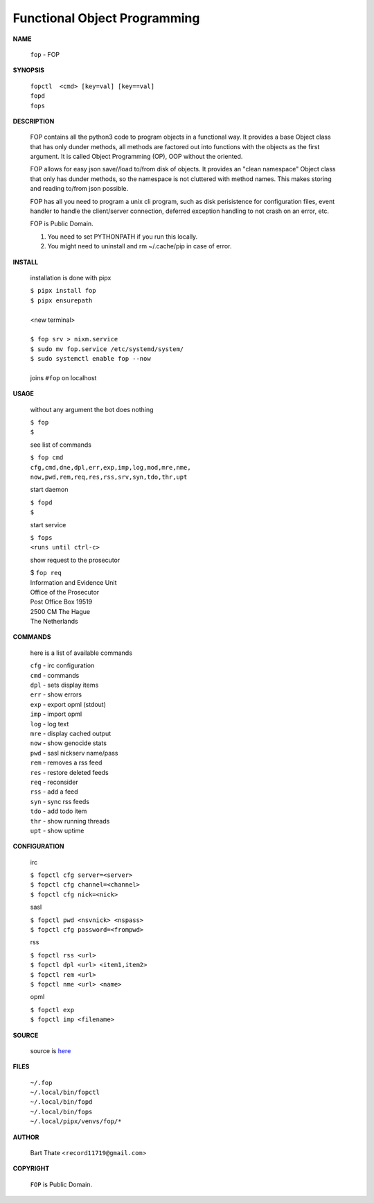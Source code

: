 Functional Object Programming
=============================


**NAME**


    ``fop`` - FOP


**SYNOPSIS**


    | ``fopctl  <cmd> [key=val] [key==val]``
    | ``fopd`` 
    | ``fops``


**DESCRIPTION**


    FOP contains all the python3 code to program objects in a functional
    way. It provides a base Object class that has only dunder methods, all
    methods are factored out into functions with the objects as the first
    argument. It is called Object Programming (OP), OOP without the
    oriented.

    FOP allows for easy json save//load to/from disk of objects. It
    provides an "clean namespace" Object class that only has dunder
    methods, so the namespace is not cluttered with method names. This
    makes storing and reading to/from json possible.

    FOP has all you need to program a unix cli program, such as disk
    perisistence for configuration files, event handler to handle the
    client/server connection, deferred exception handling to not crash
    on an error, etc.

    FOP is Public Domain.

    1. You need to set PYTHONPATH if you run this locally.
    2. You might need to uninstall and rm ~/.cache/pip in case of error.


**INSTALL**

    installation is done with pipx

    | ``$ pipx install fop``
    | ``$ pipx ensurepath``
    |
    | <new terminal>
    |
    | ``$ fop srv > nixm.service``
    | ``$ sudo mv fop.service /etc/systemd/system/``
    | ``$ sudo systemctl enable fop --now``
    |
    | joins ``#fop`` on localhost


**USAGE**

    without any argument the bot does nothing

    | ``$ fop``
    | ``$``

    see list of commands

    | ``$ fop cmd``
    | ``cfg,cmd,dne,dpl,err,exp,imp,log,mod,mre,nme,``
    | ``now,pwd,rem,req,res,rss,srv,syn,tdo,thr,upt``

    start daemon

    | ``$ fopd``
    | ``$``

    start service

    | ``$ fops``
    | ``<runs until ctrl-c>``

    show request to the prosecutor

    | $ ``fop req``
    | Information and Evidence Unit
    | Office of the Prosecutor
    | Post Office Box 19519
    | 2500 CM The Hague
    | The Netherlands


**COMMANDS**

    here is a list of available commands

    | ``cfg`` - irc configuration
    | ``cmd`` - commands
    | ``dpl`` - sets display items
    | ``err`` - show errors
    | ``exp`` - export opml (stdout)
    | ``imp`` - import opml
    | ``log`` - log text
    | ``mre`` - display cached output
    | ``now`` - show genocide stats
    | ``pwd`` - sasl nickserv name/pass
    | ``rem`` - removes a rss feed
    | ``res`` - restore deleted feeds
    | ``req`` - reconsider
    | ``rss`` - add a feed
    | ``syn`` - sync rss feeds
    | ``tdo`` - add todo item
    | ``thr`` - show running threads
    | ``upt`` - show uptime


**CONFIGURATION**

    irc

    | ``$ fopctl cfg server=<server>``
    | ``$ fopctl cfg channel=<channel>``
    | ``$ fopctl cfg nick=<nick>``

    sasl

    | ``$ fopctl pwd <nsvnick> <nspass>``
    | ``$ fopctl cfg password=<frompwd>``

    rss

    | ``$ fopctl rss <url>``
    | ``$ fopctl dpl <url> <item1,item2>``
    | ``$ fopctl rem <url>``
    | ``$ fopctl nme <url> <name>``

    opml

    | ``$ fopctl exp``
    | ``$ fopctl imp <filename>``


**SOURCE**

    source is `here <https://github.com/otpcr/fop>`_


**FILES**

    | ``~/.fop``
    | ``~/.local/bin/fopctl``
    | ``~/.local/bin/fopd``
    | ``~/.local/bin/fops``
    | ``~/.local/pipx/venvs/fop/*``


**AUTHOR**

    | Bart Thate <``record11719@gmail.com``>


**COPYRIGHT**

    | ``FOP`` is Public Domain.
